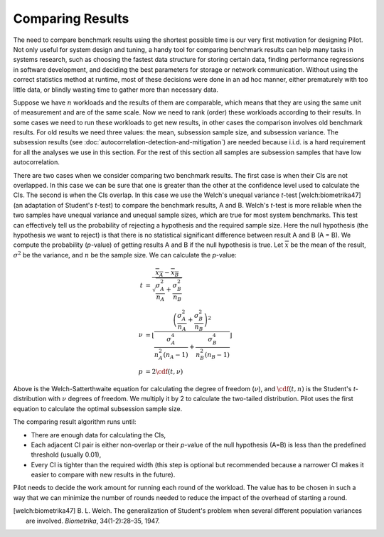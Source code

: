 =================
Comparing Results
=================

The need to compare benchmark results using the shortest possible time
is our very first motivation for designing Pilot. Not only useful for
system design and tuning, a handy tool for comparing benchmark results
can help many tasks in systems research, such as choosing the fastest
data structure for storing certain data, finding performance
regressions in software development, and deciding the best parameters
for storage or network communication. Without using the correct
statistics method at runtime, most of these decisions were done in an
ad hoc manner, either prematurely with too little data, or blindly
wasting time to gather more than necessary data.

Suppose we have :math:`n` workloads and the results of them are
comparable, which means that they are using the same unit of
measurement and are of the same scale. Now we need to rank (order)
these workloads according to their results. In some cases we need to
run these workloads to get new results, in other cases the comparison
involves old benchmark results. For old results we need three values:
the mean, subsession sample size, and subsession variance. The
subsession results (see
:doc:`autocorrelation-detection-and-mitigation`) are needed because
i.i.d. is a hard requirement for all the analyses we use in this
section. For the rest of this section all samples are subsession
samples that have low autocorrelation.

There are two cases when we consider comparing two benchmark
results. The first case is when their CIs are not overlapped. In this
case we can be sure that one is greater than the other at the
confidence level used to calculate the CIs. The second is when the CIs
overlap. In this case we use the Welch's unequal variance *t*-test
[welch:biometrika47] (an adaptation of Student's *t*-test) to compare
the benchmark results, A and B. Welch's *t*-test is more reliable when
the two samples have unequal variance and unequal sample sizes, which
are true for most system benchmarks. This test can effectively tell us
the probability of rejecting a hypothesis and the required sample
size. Here the null hypothesis (the hypothesis we want to reject) is
that there is no statistical significant difference between result A
and B (A = B). We compute the probability (*p*-value) of getting
results A and B if the null hypothesis is true. Let
:math:`\overline{x}` be the mean of the result, :math:`\sigma^2` be
the variance, and :math:`n` be the sample size. We can calculate the
*p*-value:

.. math::

    t &= \frac{\overline{x_A} - \overline{x_B}}{\sqrt{\frac{\sigma_A^2}{n_A} + \frac{\sigma_B^2}{n_B}}} \\
    \nu &= \left\lfloor
      \frac{\left( \frac{\sigma_A^2}{n_A} + \frac{\sigma_B^2}{n_B} \right)^2 }{ \frac{\sigma_A^4 }{ n_A^2 (n_A - 1)} + \frac{\sigma_B^4 }{ n_B^2 (n_B - 1) } }
      \right\rfloor \\
    p &= 2 \cdf(t, \nu)

Above is the Welch-Satterthwaite equation for calculating the degree
of freedom (:math:`\nu`), and :math:`\cdf(t,n)` is the Student's
*t*-distribution with :math:`\nu` degrees of freedom. We multiply it
by 2 to calculate the two-tailed distribution. Pilot uses the first
equation to calculate the optimal subsession sample size.

The comparing result algorithm runs until:

* There are enough data for calculating the CIs,
* Each adjacent CI pair is either non-overlap or their *p*-value of
  the null hypothesis (A=B) is less than the predefined threshold
  (usually 0.01),
* Every CI is tighter than the required width (this step is optional
  but recommended because a narrower CI makes it easier to compare
  with new results in the future).

Pilot needs to decide the work amount for running each round of the workload. The value has to be chosen in such a way that we can minimize the number of rounds needed to reduce the impact of the overhead of starting a round.

.. [welch:biometrika47] B. L. Welch. The generalization of Student's
                        problem when several different population
                        variances are involved. *Biometrika*,
                        34(1-2):28–35, 1947.

